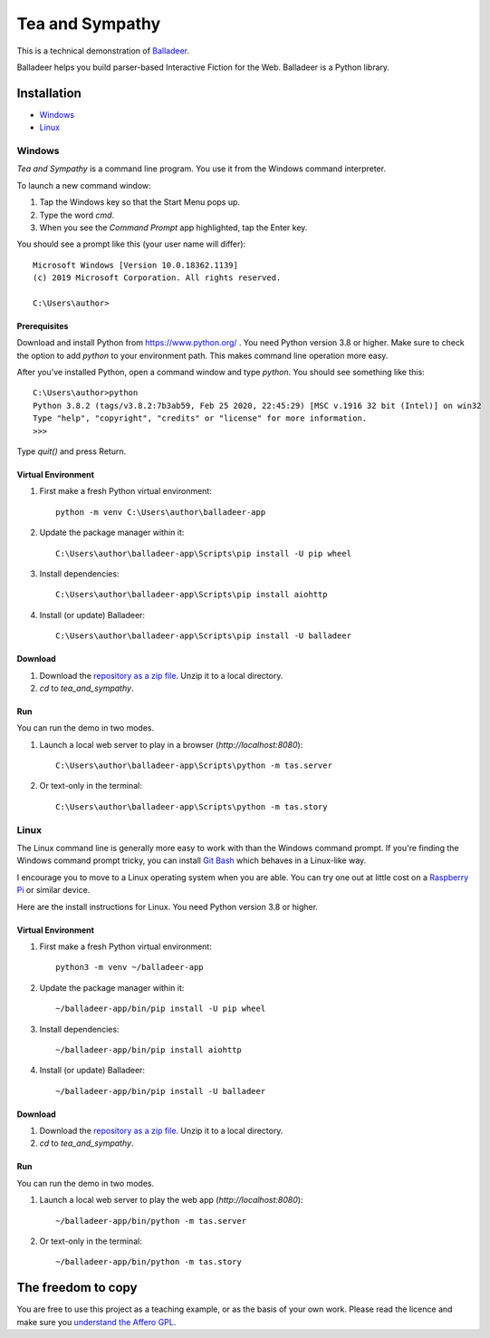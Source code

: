 Tea and Sympathy
::::::::::::::::

This is a technical demonstration of `Balladeer`_.

Balladeer helps you build parser-based Interactive Fiction for the Web.
Balladeer is a Python library.

Installation
++++++++++++

* Windows_
* Linux_

Windows
=======

`Tea and Sympathy` is a command line program.
You use it from the Windows command interpreter.

To launch a new command window:

#. Tap the Windows key so that the Start Menu pops up.
#. Type the word `cmd`.
#. When you see the *Command Prompt* app highlighted, tap the Enter key.

You should see a prompt like this (your user name will differ)::

    Microsoft Windows [Version 10.0.18362.1139]
    (c) 2019 Microsoft Corporation. All rights reserved.

    C:\Users\author>

Prerequisites
-------------

Download and install Python from https://www.python.org/ . You need Python version 3.8 or higher.
Make sure to check the option to add `python` to your environment path.
This makes command line operation more easy.

After you've installed Python, open a command window and type `python`.
You should see something like this::

    C:\Users\author>python
    Python 3.8.2 (tags/v3.8.2:7b3ab59, Feb 25 2020, 22:45:29) [MSC v.1916 32 bit (Intel)] on win32
    Type "help", "copyright", "credits" or "license" for more information.
    >>>

Type `quit()` and press Return.

Virtual Environment
-------------------

#. First make a fresh Python virtual environment::

    python -m venv C:\Users\author\balladeer-app

#. Update the package manager within it::

    C:\Users\author\balladeer-app\Scripts\pip install -U pip wheel

#. Install dependencies::

    C:\Users\author\balladeer-app\Scripts\pip install aiohttp

#. Install (or update) Balladeer::

    C:\Users\author\balladeer-app\Scripts\pip install -U balladeer

Download
--------

#. Download the `repository as a zip file <https://github.com/tundish/tea_and_sympathy/archive/master.zip>`_.
   Unzip it to a local directory.

#. `cd` to `tea_and_sympathy`.

Run
---

You can run the demo in two modes.

#. Launch a local web server to play in a browser (`http://localhost:8080`)::

    C:\Users\author\balladeer-app\Scripts\python -m tas.server

#. Or text-only in the terminal::

    C:\Users\author\balladeer-app\Scripts\python -m tas.story

Linux
=====

The Linux command line is generally more easy to work with than the Windows command prompt.
If you're finding the Windows command prompt tricky, you can install `Git Bash`_ which behaves in a
Linux-like way.

I encourage you to move to a Linux operating system when you are able. 
You can try one out at little cost on a `Raspberry Pi`_ or similar device.

Here are the install instructions for Linux. You need Python version 3.8 or higher.

Virtual Environment
-------------------

#. First make a fresh Python virtual environment::

    python3 -m venv ~/balladeer-app

#. Update the package manager within it::

    ~/balladeer-app/bin/pip install -U pip wheel

#. Install dependencies::

    ~/balladeer-app/bin/pip install aiohttp

#. Install (or update) Balladeer::

    ~/balladeer-app/bin/pip install -U balladeer

Download
--------

#. Download the `repository as a zip file <https://github.com/tundish/tea_and_sympathy/archive/master.zip>`_.
   Unzip it to a local directory.

#. `cd` to `tea_and_sympathy`.

Run
---

You can run the demo in two modes.

#. Launch a local web server to play the web app (`http://localhost:8080`)::

    ~/balladeer-app/bin/python -m tas.server

#. Or text-only in the terminal::

    ~/balladeer-app/bin/python -m tas.story


The freedom to copy
+++++++++++++++++++

You are free to use this project as a teaching example, or as the basis of your own work.
Please read the licence and make sure you `understand the Affero GPL`_.

.. _Balladeer: https://github.com/tundish/balladeer
.. _JSON Feed: https://jsonfeed.org/version/1.1
.. _web rings: https://www.mic.com/p/how-geocities-webrings-made-the-90s-internet-a-cozier-place-19638198
.. _web feeds: https://en.wikipedia.org/wiki/Web_feed
.. _Git Bash: https://gitforwindows.org/
.. _reStructuredText: https://docutils.sourceforge.io/rst.html
.. _Raspberry Pi: https://www.raspberrypi.org/
.. _understand the Affero GPL: https://www.gnu.org/licenses/why-affero-gpl.html

